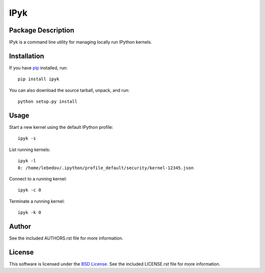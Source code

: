 .. -*- rst -*-

IPyk
====

Package Description
-------------------
IPyk is a command line utility for managing locally run IPython kernels.

.. image:: https://pypip.in/version/ipyk/badge.png
    :target: https://pypi.python.org/pypi/ipyk
    :alt: Latest Version
.. image:: https://pypip.in/d/ipyk/badge.png
    :target: https://pypi.python.org/pypi/ipyk
    :alt: Downloads

Installation
------------
If you have `pip <http://www.pip-installer.org/>`_ installed, run::
  
    pip install ipyk

You can also download the source tarball, unpack, and run::

    python setup.py install

Usage
-----
Start a new kernel using the default IPython profile: ::
    
    ipyk -s

List running kernels: ::

    ipyk -l
    0: /home/lebedov/.ipython/profile_default/security/kernel-12345.json

Connect to a running kernel: ::

    ipyk -c 0

Terminate a running kernel: ::

    ipyk -k 0

Author
------
See the included AUTHORS.rst file for more information.

License
-------
This software is licensed under the
`BSD License <http://www.opensource.org/licenses/bsd-license>`_.
See the included LICENSE.rst file for more information.
